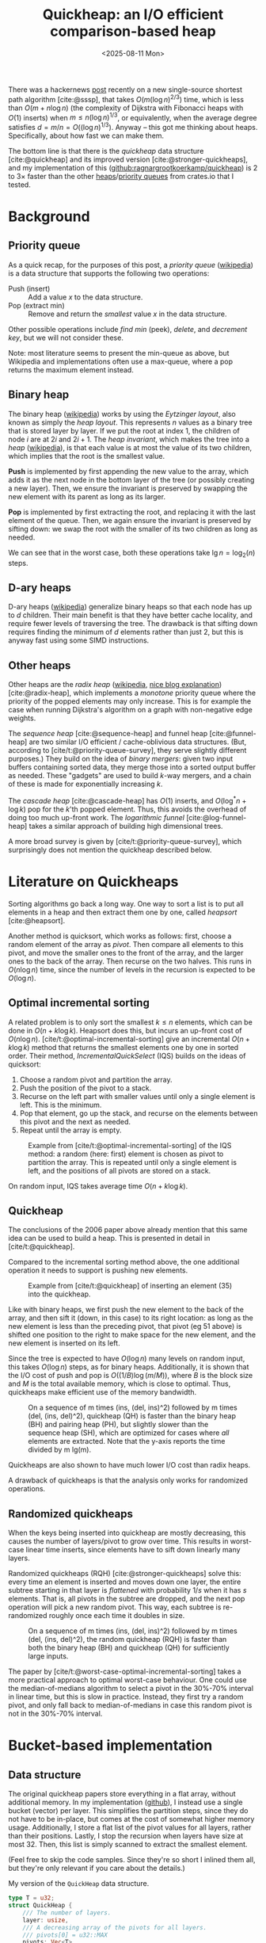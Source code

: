 #+title: Quickheap: an I/O efficient comparison-based heap
#+filetags: @results @survey hpc data-structure software draft
#+OPTIONS: ^:{} num: num:1
#+hugo_front_matter_key_replace: author>authors
#+toc: headlines 3
#+hugo_level_offset: 1
#+date: <2025-08-11 Mon>

There was a hackernews [[https://news.ycombinator.com/item?id=44812695][post]] recently on a new single-source shortest path
algorithm [cite:@sssp], that takes $O(m (\log n)^{2/3})$ time, which is less than
$O(m + n \log n)$ (the complexity of Dijkstra with Fibonacci heaps with $O(1)$ inserts) when
$m \leq n (\log n) ^{1/3}$, or equivalently, when the average degree satisfies
$d=m/n=O((\log n) ^{1/3})$.
Anyway -- this got me thinking about heaps. Specifically, about how fast we can
make them.

The bottom line is that there is the /quickheap/ data structure
[cite:@quickheap] and its improved version [cite:@stronger-quickheaps], and my
implementation of this ([[https://github.com/ragnargrootkoerkamp/quickheap][github:ragnargrootkoerkamp/quickheap]]) is 2 to 3$\times$
faster than the other [[https://crates.io/keywords/heap][heaps]]/[[https://crates.io/keywords/priority-queue][priority queues]] from crates.io that I tested.

* Background

** Priority queue

As a quick recap, for the purposes of this post, a /priority queue/ ([[https://en.wikipedia.org/wiki/Priority_queue][wikipedia]])
is a data structure
that supports the following two operations:
- Push (insert) :: Add a value $x$ to the data structure.
- Pop (extract min) :: Remove and return the /smallest/ value $x$ in the data structure.

Other possible operations include /find min/ (peek), /delete/, and /decrement
key/, but we will not consider these.

Note: most literature seems to present the min-queue as above, but Wikipedia and
implementations often use a max-queue, where a pop returns the maximum
element instead.

** Binary heap

The binary heap ([[https://en.wikipedia.org/wiki/Binary_heap][wikipedia]]) works by using the /Eytzinger layout/, also known as simply the /heap layout/.
This represents $n$ values as a binary tree that is stored layer by layer.
If we put the root at index 1, the children of node $i$ are at $2i$ and $2i+1$.
The /heap invariant/, which makes the tree into a /heap/ ([[https://en.wikipedia.org/wiki/Heap_(data_structure)][wikipedia]]),
is that each value is at most the value of its two children, which
implies that the root is the smallest value.

*Push* is implemented by first appending the new value to the array, which adds
it as the next node in the bottom layer of the tree (or possibly creating a new
layer). Then, we ensure the invariant is preserved by swapping the new element
with its parent as long as its larger.

*Pop* is implemented by first extracting the root, and replacing it with the
last element of the queue. Then, we again ensure the invariant is preserved by
sifting down: we swap the root with the smaller of its two children as long as needed.

We can see that in the worst case, both these operations take $\lg n =
\log_2(n)$ steps.

** D-ary heaps

D-ary heaps ([[https://en.wikipedia.org/wiki/D-ary_heap][wikipedia]]) generalize binary heaps so that each node has up to $d$ children.
Their main benefit is that they have better cache locality, and require fewer
levels of traversing the tree. The drawback is that sifting down requires
finding the minimum of $d$ elements rather than just 2, but this is anyway fast
using some SIMD instructions.


** Other heaps
Other heaps are the /radix heap/ ([[https://en.wikipedia.org/wiki/Radix_heap][wikipedia]], [[https://ssp.impulsetrain.com/radix-heap.html][nice blog explanation]]) [cite:@radix-heap], which implements a /monotone/
priority queue where the priority of the popped elements may only increase. This
is for example the case when running Dijkstra's algorithm on a graph with
non-negative edge weights.

The /sequence heap/ [cite:@sequence-heap] and funnel heap [cite:@funnel-heap]
are two similar I/O efficient / cache-oblivious data structures. (But, according
to [cite/t:@priority-queue-survey], they serve slightly different purposes.)
They build on the idea of /binary mergers/: given two input buffers containing
sorted data, they merge those into a sorted output buffer as needed. These
"gadgets" are used to build $k$-way mergers, and a chain of these is made for
exponentially increasing $k$.

The /cascade heap/ [cite:@cascade-heap] has $O(1)$ inserts, and $O(\log^* n +
\log k)$ pop for the $k$'th popped element. Thus, this avoids the overhead of
doing too much up-front work.
The /logarithmic funnel/ [cite:@log-funnel-heap] takes a similar approach of
building high dimensional trees.

A more broad survey is given by [cite/t:@priority-queue-survey], which
surprisingly does not mention the quickheap described below.


* Literature on Quickheaps

Sorting algorithms go back a long way. One way to sort a list is to put all
elements in a heap and then extract them one by one, called /heapsort/ [cite:@heapsort].

Another method is quicksort, which works as follows: first, choose a random
element of the array as /pivot/. Then compare all elements to this pivot, and
move the smaller ones to the front of the array, and the larger ones to the back
of the array. Then recurse on the two halves.
This runs in $O(n\log n)$ time, since the number of levels in the recursion is
expected to be $O(\log n)$.

** Optimal incremental sorting

A related problem is to only sort the smallest $k\leq n$ elements, which can be
done in $O(n + k \log k)$.
Heapsort does this, but incurs an up-front cost of $O(n \log
n)$.
[cite/t:@optimal-incremental-sorting] give an
incremental $O(n+k\log k)$ method that returns the smallest elements one by one in
sorted order.
Their method, /IncrementalQuickSelect/ (IQS) builds on the ideas of quicksort:
1. Choose a random pivot and partition the array.
2. Push the position of the pivot to a stack.
3. Recurse on the left part with smaller values until only a single element is
   left. This is the minimum.
4. Pop that element, go up the stack, and recurse on the elements between this
   pivot and the next as needed.
5. Repeat until the array is empty.

#+name: iqs
#+caption: Example from [cite/t:@optimal-incremental-sorting] of the IQS method: a random (here: first) element is chosen as pivot to partition the array. This is repeated until only a single element is left, and the positions of all pivots are stored on a stack.
#+attr_html: :class inset
[[file:./incrementalquickselect.png]]

On random input, IQS takes average time $O(n + k \log k)$.


** Quickheap

The conclusions of the 2006 paper above already mention that this same idea can
be used to build a heap. This is presented in detail in [cite/t:@quickheap].

Compared to the incremental sorting method above, the one additional operation
it needs to support is pushing new elements.

#+name: quickheap
#+caption: Example from [cite/t:@quickheap] of inserting an element (35) into the quickheap.
#+attr_html: :class inset
[[file:./quickheap.png]]

Like with binary heaps, we first push the new element to the back of the array,
and then sift it (down, in this case) to its right location: as long as the new
element is less than the preceding pivot, that pivot (eg 51 above) is shifted one position to
the right to make space for the new element, and the new element is inserted on
its left.

Since the tree is expected to have $O(\log n)$ many levels on random input, this
takes $O(\log n)$ steps, as for binary heaps.
Additionally, it is shown that the I/O cost of push and pop is $O((1/B) \log
(m/M))$, where $B$ is the block size and $M$ is the total available memory,
which is close to optimal.
Thus, quickheaps make efficient use of the memory bandwidth.

#+name: quickheap-plot
#+caption: On a sequence of m times (ins, (del, ins)^2) followed by m times (del, (ins, del)^2), quickheap (QH) is faster than the binary heap (BH) and pairing heap (PH), but slightly slower than the sequence heap (SH), which are optimized for cases where /all/ elements are extracted. Note that the y-axis reports the time divided by m lg(m).
#+attr_html: :class inset
[[file:./quickheap-plot.png]]

Quickheaps are also shown to have much lower I/O cost than radix heaps.

A drawback of quickheaps is that the analysis only works for randomized operations.

** Randomized quickheaps
When the keys being inserted into quickheap are mostly decreasing, this causes
the number of layers/pivot to grow over time. This results in worst-case linear
time inserts, since elements have to sift down linearly many layers.

Randomized quickheaps (RQH) [cite:@stronger-quickheaps] solve this: every time an
element is inserted and moves down one layer, the entire subtree starting in
that layer is /flattened/ with probability $1/s$ when it has $s$ elements. That
is, all pivots in the subtree are dropped, and the next pop operation will pick
a new random pivot. This way, each subtree is re-randomized roughly once each
time it doubles in size.

#+name: random-quickheap-plot
#+caption: On a sequence of m times (ins, (del, ins)^2) followed by m times (del, (ins, del)^2), the random quickheap (RQH) is faster than both the binary heap (BH) and quickheap (QH) for sufficiently large inputs.
#+attr_html: :class inset
[[file:./random-quickheap-plot.png]]

The paper by [cite/t:@worst-case-optimal-incremental-sorting] takes a more
practical approach to optimal worst-case behaviour.
One could use the median-of-medians algorithm to select a
pivot in the 30%-70% interval in linear time, but this is slow in practice.
Instead, they first try a random pivot, and only fall back to median-of-medians
in case this random pivot is not in the 30%-70% interval.

* Bucket-based implementation
** Data structure
The original quickheap papers store everything in a flat array, without
additional memory. In my implementation ([[https://github.com/ragnargrootkoerkamp/quickheap][github]]), I instead use a single bucket (vector)
per layer. This simplifies the partition steps, since they do not have to be
in-place, but comes at the cost of somewhat higher memory usage.
Additionally, I store a flat list of the pivot values for all layers, rather
than their positions.
Lastly, I stop the recursion when layers have size at most 32. Then, this list
is simply scanned to extract the smallest element.

(Feel free to skip the code samples. Since they're so short I inlined them all,
but they're only relevant if you care about the details.)

#+caption: My version of the =QuickHeap= data structure.
#+begin_src rust
type T = u32;
struct QuickHeap {
    /// The number of layers.
    layer: usize,
    /// A decreasing array of the pivots for all layers.
    /// pivots[0] = u32::MAX
    pivots: Vec<T>,
    /// The values in each layer.
    /// pivots[i] >= elements of buckets[i] >= pivots[i+1]
    buckets: Vec<Vec<T>>,
}
#+end_src

The active/last layer is stored separately, so that we can reuse buffers instead
of deallocating them.

** Push

Push is implemented by simply comparing the new element against /all/ the
pivots, and then inserting it into the right layer.

#+caption: We count the number of pivots larger than the new element.
#+begin_src rust
fn push(&mut self, x: T) {
    let mut target_layer = 0;
    for &p in &self.pivots[..=self.layer] {
        if p > x {
            target_layer += 1;
        }
    }
    self.buckets[target_layer - 1].push(x);
}
#+end_src

To enable maximum efficiency of SIMD comparisons, in practice we do this:
#+caption: By always comparing to a multiple of 8 number of elements, each block of 8 is compiled to some SIMD instructions.
#+begin_src diff
 fn push(&mut self, x: T) {
     let mut target_layer = 0;
-    for &p in &self.pivots[..=self.layer] {
+    for &p in &self.pivots[..(self.layer+1).next_multiple_of(8)] {
         if p > x {
             target_layer += 1;
         }
     }
     self.buckets[target_layer - 1].push(x);
 }
#+end_src

This has complexity $O((\log n)/L)$ when using $L$ SIMD lanes, which in practice
is fast, especially when $L=8$ for =u32= values.
One option for some speedup could be to turn this into a 2-level B-tree, with a
root node that divides the levels into $L+1$ chunks.

** Pop
Pop is more tricky. We split the current (bottom) layer as long as it has more
than 32 elements. Then, we find the position of the minimum and remove it by
swapping it with the last element in the layer. Lastly, we decrease the active
layer if we exhausted it.

#+caption: Popping works by first splitting the layer as long as it has more than 32 elements, and then scanning the remaining elements for the minimum.
#+begin_src rust
fn pop(&mut self) -> Option<T> {
    // Only the top layer can be empty.
    if self.buckets[self.layer].len() == 0 {
        return None;
    }
    // Split the current layer as long as it is too large.
    while self.buckets[self.layer].len() > 32 {
        self.partition();
    }
    // Find and extract the minimum.
    let layer = &mut self.buckets[self.layer];
    let min_pos = layer.iter().position_min().unwrap();
    let min = layer.swap_remove(min_pos);

    // Update the active layer.
    if layer.is_empty() && self.layer > 0 {
        self.pivots[self.layer] = 0;
        self.layer -= 1;
    }
    Some(min)
}
#+end_src

** Partition
This leaves only the partitioning of the layers. Of note are the fact that I use
the median of 3 candidate pivots, and that the partitioning is based on AVX2
SIMD instructions inspired by Daniel Lemire's [[https://lemire.me/blog/2017/04/10/removing-duplicates-from-lists-quickly/][blog]] (see [[https://github.com/RagnarGrootKoerkamp/quickheap/blob/master/src/simd.rs][github]] for the detailed code).

#+caption: Partitioning the bottom layer works by reserving two sufficiently large arrays, and then using SIMD instructions to append values =< pivot= to one and values ~>= pivot~ to the other.
#+begin_src rust
fn partition(&mut self) {
    // Reserve space for an additional 8 layers when needed.
    if self.layer + 2 == self.pivots.len() {
        self.pivots.extend(repeat_n(0, 8));
        self.buckets.extend(repeat_n(vec![], 8));
    }
    // Alias the current layer (to be split) and the next layer.
    let [cur_layer, next_layer] = &mut self.buckets[self.layer..=self.layer + 1] else {
        unreachable!()
    };
    let n = cur_layer.len();

    // Select 3 random pivots, and compute their median.
    let mut pivots: [T; 3] = from_fn(|_| cur_layer[rand::random_range(0..n)]);
    pivots.sort();
    // Pivots are exclusive.
    let pivot = pivots[1] + 1;
    self.pivots[self.layer + 1] = pivot;

    // Reserve space in the next layer,
    // and make sure the current layer can hold a spare SIMD register.
    next_layer.resize(n + 8, 0);
    cur_layer.resize(n + 8, 0);

    // Partition a list into two using SIMD.
    let mut cur_len = 0;
    let mut next_len = 0;
    for i in (0..n).step_by(8) {
        let vals = *cur_layer[i..i + 8].as_array().unwrap();
        simd::partition(
            u32x8::from_array(vals),
            n - i, // Only use the at most n-i remaining elements.
            pivot,
            cur_layer,
            &mut cur_len,
            next_layer,
            &mut next_len,
        );
    }
    cur_layer.resize(cur_len, 0);
    next_layer.resize(next_len, 0);

    // If we extracted all elements to the next layer
    // because the pivot was the largest one,
    // undo and try again.
    if cur_len == 0 {
        std::mem::swap(cur_layer, next_layer);
        return;
    }

    // Increment the active layer.
    self.layer += 1;
}
#+end_src


* Results
** Libraries
I benchmarked against a few heap and priority queue crates.
I did not find any implementation of (randomized) quickheap either online or in
the papers[fn::There is [[https://github.com/emmt/QuickHeaps.jl]], but it seems to
just be a "quick" binary heap.], but there are some d-ary heaps:
- =std::collections::BinaryHeap=: a plain binary max-heap. Used with
  =Reverse<u32>= to make it a min-heap.
- =orx_priority_queue::DaryHeap<(), u32, D>=: a d-ary heap, tested for D in 1,2,4,8.
- =dary_heap::DaryHeap<(), u32, D>=: another d-ary heap, tested for D in 1,2,4,8.

Excluded implementations:
- =std::collections::BTreeSet=: does not natively support duplicate elements,
  and also ~2x slower than other methods.
- =indexset::BTreeSet=: idem.
- =fibonacci_heap::FibonacciHeap=: a Fibonacci heap, but 10x slower than
  everything else.
- =pheap::PairingHeap=: a pairing heap, but slower than other heaps.

We /do/ compare against a radix heap, which is specialized for cases where the popped keys increase with time.
- =radix_heap::RadixHeapMap=

** Datasets
I test on a few types of data. First off, we test keys with types:
- =u32=
- =u64=

For each type, we construct a number of test cases. Each
has the structure
$$
F_k(n) := (\mathsf{push}\circ(\mathsf{pop}\circ\mathsf{push})^k)^n \circ(\mathsf{pop}\circ(\mathsf{push}\circ\mathsf{pop})^k)^n.
$$
1. *Heapsort*: $F_0(n)$: $n$ random pushes, followed by $n$ pops. I.e. a heapsort.
2. *Random*: $F_4(n)$ with random pushes.
   This simulates a heap that slowly grows and then slowly shrinks.
3. *Linear*: $F_4(n)$, where the $i$th push pushes value $i$.
4. *Increasing*: $F_4(n)$, but pushes increase by a random amount:
   - for =u32=: the last popped value plus a random value up to 1000.
   - for =u64=: the last popped value plus a random value up to $2^{32}$.

** Results

#+caption: Log-log plots of the average time per push-pop pair. Top row: =u32= values, bottom row: =u64= values. Left to right corresponds to the four datasets listed above: heapsort, random, linear, and increasing.
#+caption: The shown time is the total time divided by $2k+1$, and thus is the average time for an element to be pushed and popped again. Experiments are stopped once they take >100 ns.
#+caption: Memory usage is 4 or 8 times more than $n$, and ranges from 8 KiB to 128 MiB for =u32= and double that for =u64=.
#+attr_html: :class inset large
[[file:./quickheap-results.svg]]

Some observations:
- The *binary heap* (blue) and d-ary heaps (orange, green) have similar
  performance for =u32= and =u64=.
- The *4-ary heap* (green) in =orx_priority_queue= is consistently slightly faster than
  the default binary heap.
- The *8-ary heap* in =dary_heap= is usually much slower, but slightly faster for
  large $n$.
  - (Other d-ary heap variants are only rarely better than both of these two.)
- The *quickheap* (red) is the fastest for both heapsort and the interleaved
  variant with random pushes.
  - For heapsort, it's up to 2x faster for =u32= for large $n$, because most
    time is spent partitioning lists, and this is 2x faster for the smaller data type.
  - For random interleaved pushes, this difference is nearly gone. Most likely
    this is because roughly 75% of pushed elements will directly be popped again.
    In fact, the *performance is nearly independent of $n$* here!
  - Exact linear pushes are probably the worst for quickheap, as these always
    get pushed to the top layer and then need to
    sift down through the maximum possible number of layers.
- The *radix* heap (purple) has constant performance for heapsort, since its
  $O(n\log C)$ term only depends on the number of bits in the input values,
  which is 32 or 64. This is also the worst possible input for radix sort.
  - Random pushes interleaved with pops are not supported, since the minimum
    value in the heap may only increase.
  - Radix sort is the fastest for linear input, likely because of its cache locality.
  - For =u32= input that increases by 0 to 1000 on each push, radix sort gets
    *faster* as $n$ increases, probably because there are very many duplicate elements.
  - For =u64= input that increases by 0 to $2^{32}$ on each push, radix sort is
    not as good, because now $\log C=\log2^{32}$ is quite large (compared to
    $\log 1000$ before). As in the heapsort case, the performance is constant
    though, because $\log C$ is constant.

* Conclusion
Overall, the radix heap is probably a good choice in cases where it can be used,
specifically for small integer input.
Otherwise, the quickheap is significantly faster than binary/d-ary heaps,
especially as $n$ grows.
This is primarily because of its better cache efficiency and
corresponding I/O complexity:
Binary/d-ary heaps must access $O(\log n)$ memory locations and have a cache
miss (of cost $\sqrt {2^i}$, see [[https://www.ilikebigbits.com/2014_04_21_myth_of_ram_1.html][this blog on The Myth of RAM]]) at each layer $i$, whereas
the quickheap pushes to one of $O(\log n)$ known (cached) locations, pops
from a single location, and has memory-efficient partitioning as well.

** Still TODO
- I have not yet implemented the ideas from the randomized quickheap [cite/t:@stronger-quickheaps] to
  prevent the worst-case quadratic growth.
- I'd like to run experiments on some more realistic datasets. I could compare
  Dijkstra with the radix heap and quickheap, but then I need some interesting
  graphs to test on.
- Prim's minimal spanning tree algorithm ([[https://en.wikipedia.org/wiki/Prim%27s_algorithm][wikipedia]]) is a case where the radix
  heap will not work, and might be a good case to show the improvement of the
  quickheap over d-ary heaps. But again, this needs some graphs to test on.
- Are there non-graph applications of heaps? Things like an 'event queue' come
  to mind: when processing a sorted list of intervals, we push the end of the
  interval after processing the start. But again a radix heap (or even a bucket
  heap) is probably better here, unless the timestamps are very high precision.

#+print_bibliography:
